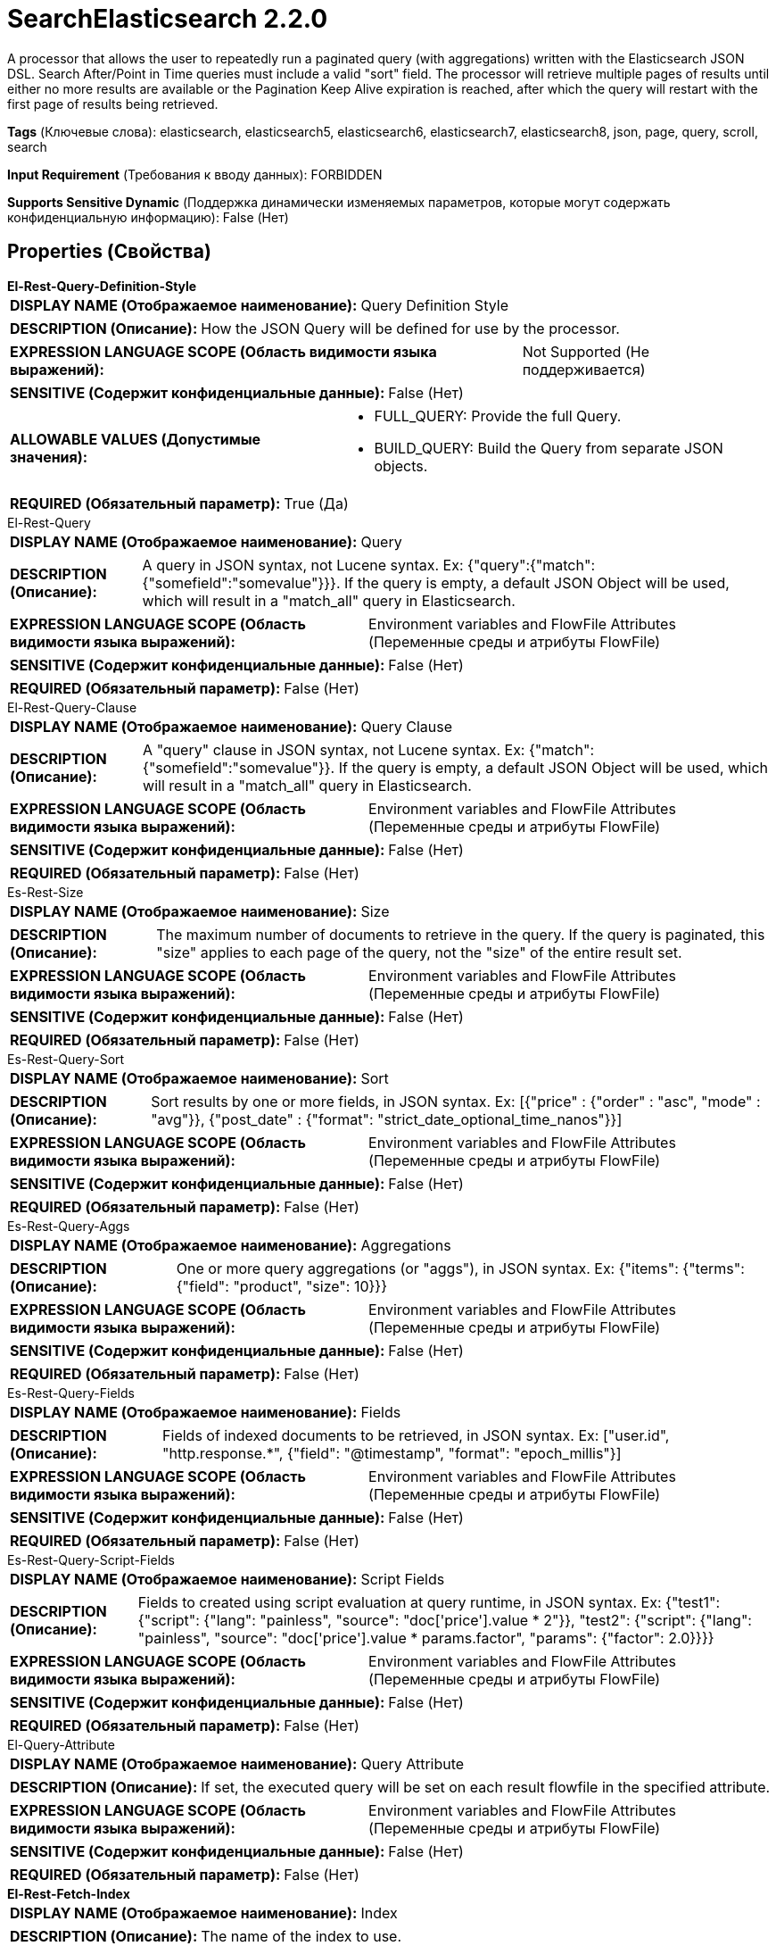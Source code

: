 = SearchElasticsearch 2.2.0

A processor that allows the user to repeatedly run a paginated query (with aggregations) written with the Elasticsearch JSON DSL. Search After/Point in Time queries must include a valid "sort" field. The processor will retrieve multiple pages of results until either no more results are available or the Pagination Keep Alive expiration is reached, after which the query will restart with the first page of results being retrieved.

[horizontal]
*Tags* (Ключевые слова):
elasticsearch, elasticsearch5, elasticsearch6, elasticsearch7, elasticsearch8, json, page, query, scroll, search
[horizontal]
*Input Requirement* (Требования к вводу данных):
FORBIDDEN
[horizontal]
*Supports Sensitive Dynamic* (Поддержка динамически изменяемых параметров, которые могут содержать конфиденциальную информацию):
 False (Нет) 



== Properties (Свойства)


.*El-Rest-Query-Definition-Style*
************************************************
[horizontal]
*DISPLAY NAME (Отображаемое наименование):*:: Query Definition Style

[horizontal]
*DESCRIPTION (Описание):*:: How the JSON Query will be defined for use by the processor.


[horizontal]
*EXPRESSION LANGUAGE SCOPE (Область видимости языка выражений):*:: Not Supported (Не поддерживается)
[horizontal]
*SENSITIVE (Содержит конфиденциальные данные):*::  False (Нет) 

[horizontal]
*ALLOWABLE VALUES (Допустимые значения):*::

* FULL_QUERY: Provide the full Query. 

* BUILD_QUERY: Build the Query from separate JSON objects. 


[horizontal]
*REQUIRED (Обязательный параметр):*::  True (Да) 
************************************************
.El-Rest-Query
************************************************
[horizontal]
*DISPLAY NAME (Отображаемое наименование):*:: Query

[horizontal]
*DESCRIPTION (Описание):*:: A query in JSON syntax, not Lucene syntax. Ex: {"query":{"match":{"somefield":"somevalue"}}}. If the query is empty, a default JSON Object will be used, which will result in a "match_all" query in Elasticsearch.


[horizontal]
*EXPRESSION LANGUAGE SCOPE (Область видимости языка выражений):*:: Environment variables and FlowFile Attributes (Переменные среды и атрибуты FlowFile)
[horizontal]
*SENSITIVE (Содержит конфиденциальные данные):*::  False (Нет) 

[horizontal]
*REQUIRED (Обязательный параметр):*::  False (Нет) 
************************************************
.El-Rest-Query-Clause
************************************************
[horizontal]
*DISPLAY NAME (Отображаемое наименование):*:: Query Clause

[horizontal]
*DESCRIPTION (Описание):*:: A "query" clause in JSON syntax, not Lucene syntax. Ex: {"match":{"somefield":"somevalue"}}. If the query is empty, a default JSON Object will be used, which will result in a "match_all" query in Elasticsearch.


[horizontal]
*EXPRESSION LANGUAGE SCOPE (Область видимости языка выражений):*:: Environment variables and FlowFile Attributes (Переменные среды и атрибуты FlowFile)
[horizontal]
*SENSITIVE (Содержит конфиденциальные данные):*::  False (Нет) 

[horizontal]
*REQUIRED (Обязательный параметр):*::  False (Нет) 
************************************************
.Es-Rest-Size
************************************************
[horizontal]
*DISPLAY NAME (Отображаемое наименование):*:: Size

[horizontal]
*DESCRIPTION (Описание):*:: The maximum number of documents to retrieve in the query. If the query is paginated, this "size" applies to each page of the query, not the "size" of the entire result set.


[horizontal]
*EXPRESSION LANGUAGE SCOPE (Область видимости языка выражений):*:: Environment variables and FlowFile Attributes (Переменные среды и атрибуты FlowFile)
[horizontal]
*SENSITIVE (Содержит конфиденциальные данные):*::  False (Нет) 

[horizontal]
*REQUIRED (Обязательный параметр):*::  False (Нет) 
************************************************
.Es-Rest-Query-Sort
************************************************
[horizontal]
*DISPLAY NAME (Отображаемое наименование):*:: Sort

[horizontal]
*DESCRIPTION (Описание):*:: Sort results by one or more fields, in JSON syntax. Ex: [{"price" : {"order" : "asc", "mode" : "avg"}}, {"post_date" : {"format": "strict_date_optional_time_nanos"}}]


[horizontal]
*EXPRESSION LANGUAGE SCOPE (Область видимости языка выражений):*:: Environment variables and FlowFile Attributes (Переменные среды и атрибуты FlowFile)
[horizontal]
*SENSITIVE (Содержит конфиденциальные данные):*::  False (Нет) 

[horizontal]
*REQUIRED (Обязательный параметр):*::  False (Нет) 
************************************************
.Es-Rest-Query-Aggs
************************************************
[horizontal]
*DISPLAY NAME (Отображаемое наименование):*:: Aggregations

[horizontal]
*DESCRIPTION (Описание):*:: One or more query aggregations (or "aggs"), in JSON syntax. Ex: {"items": {"terms": {"field": "product", "size": 10}}}


[horizontal]
*EXPRESSION LANGUAGE SCOPE (Область видимости языка выражений):*:: Environment variables and FlowFile Attributes (Переменные среды и атрибуты FlowFile)
[horizontal]
*SENSITIVE (Содержит конфиденциальные данные):*::  False (Нет) 

[horizontal]
*REQUIRED (Обязательный параметр):*::  False (Нет) 
************************************************
.Es-Rest-Query-Fields
************************************************
[horizontal]
*DISPLAY NAME (Отображаемое наименование):*:: Fields

[horizontal]
*DESCRIPTION (Описание):*:: Fields of indexed documents to be retrieved, in JSON syntax. Ex: ["user.id", "http.response.*", {"field": "@timestamp", "format": "epoch_millis"}]


[horizontal]
*EXPRESSION LANGUAGE SCOPE (Область видимости языка выражений):*:: Environment variables and FlowFile Attributes (Переменные среды и атрибуты FlowFile)
[horizontal]
*SENSITIVE (Содержит конфиденциальные данные):*::  False (Нет) 

[horizontal]
*REQUIRED (Обязательный параметр):*::  False (Нет) 
************************************************
.Es-Rest-Query-Script-Fields
************************************************
[horizontal]
*DISPLAY NAME (Отображаемое наименование):*:: Script Fields

[horizontal]
*DESCRIPTION (Описание):*:: Fields to created using script evaluation at query runtime, in JSON syntax. Ex: {"test1": {"script": {"lang": "painless", "source": "doc['price'].value * 2"}}, "test2": {"script": {"lang": "painless", "source": "doc['price'].value * params.factor", "params": {"factor": 2.0}}}}


[horizontal]
*EXPRESSION LANGUAGE SCOPE (Область видимости языка выражений):*:: Environment variables and FlowFile Attributes (Переменные среды и атрибуты FlowFile)
[horizontal]
*SENSITIVE (Содержит конфиденциальные данные):*::  False (Нет) 

[horizontal]
*REQUIRED (Обязательный параметр):*::  False (Нет) 
************************************************
.El-Query-Attribute
************************************************
[horizontal]
*DISPLAY NAME (Отображаемое наименование):*:: Query Attribute

[horizontal]
*DESCRIPTION (Описание):*:: If set, the executed query will be set on each result flowfile in the specified attribute.


[horizontal]
*EXPRESSION LANGUAGE SCOPE (Область видимости языка выражений):*:: Environment variables and FlowFile Attributes (Переменные среды и атрибуты FlowFile)
[horizontal]
*SENSITIVE (Содержит конфиденциальные данные):*::  False (Нет) 

[horizontal]
*REQUIRED (Обязательный параметр):*::  False (Нет) 
************************************************
.*El-Rest-Fetch-Index*
************************************************
[horizontal]
*DISPLAY NAME (Отображаемое наименование):*:: Index

[horizontal]
*DESCRIPTION (Описание):*:: The name of the index to use.


[horizontal]
*EXPRESSION LANGUAGE SCOPE (Область видимости языка выражений):*:: Environment variables and FlowFile Attributes (Переменные среды и атрибуты FlowFile)
[horizontal]
*SENSITIVE (Содержит конфиденциальные данные):*::  False (Нет) 

[horizontal]
*REQUIRED (Обязательный параметр):*::  True (Да) 
************************************************
.El-Rest-Type
************************************************
[horizontal]
*DISPLAY NAME (Отображаемое наименование):*:: Type

[horizontal]
*DESCRIPTION (Описание):*:: The type of this document (used by Elasticsearch for indexing and searching).


[horizontal]
*EXPRESSION LANGUAGE SCOPE (Область видимости языка выражений):*:: Environment variables and FlowFile Attributes (Переменные среды и атрибуты FlowFile)
[horizontal]
*SENSITIVE (Содержит конфиденциальные данные):*::  False (Нет) 

[horizontal]
*REQUIRED (Обязательный параметр):*::  False (Нет) 
************************************************
.*Max Json Field String Length*
************************************************
[horizontal]
*DISPLAY NAME (Отображаемое наименование):*:: Max JSON Field String Length

[horizontal]
*DESCRIPTION (Описание):*:: The maximum allowed length of a string value when parsing a JSON document or attribute.


[horizontal]
*EXPRESSION LANGUAGE SCOPE (Область видимости языка выражений):*:: Not Supported (Не поддерживается)
[horizontal]
*SENSITIVE (Содержит конфиденциальные данные):*::  False (Нет) 

[horizontal]
*REQUIRED (Обязательный параметр):*::  True (Да) 
************************************************
.*El-Rest-Client-Service*
************************************************
[horizontal]
*DISPLAY NAME (Отображаемое наименование):*:: Client Service

[horizontal]
*DESCRIPTION (Описание):*:: An Elasticsearch client service to use for running queries.


[horizontal]
*EXPRESSION LANGUAGE SCOPE (Область видимости языка выражений):*:: Not Supported (Не поддерживается)
[horizontal]
*SENSITIVE (Содержит конфиденциальные данные):*::  False (Нет) 

[horizontal]
*REQUIRED (Обязательный параметр):*::  True (Да) 
************************************************
.*El-Rest-Split-Up-Hits*
************************************************
[horizontal]
*DISPLAY NAME (Отображаемое наименование):*:: Search Results Split

[horizontal]
*DESCRIPTION (Описание):*:: Output a flowfile containing all hits or one flowfile for each individual hit or one flowfile containing all hits from all paged responses.


[horizontal]
*EXPRESSION LANGUAGE SCOPE (Область видимости языка выражений):*:: Not Supported (Не поддерживается)
[horizontal]
*SENSITIVE (Содержит конфиденциальные данные):*::  False (Нет) 

[horizontal]
*ALLOWABLE VALUES (Допустимые значения):*::

* PER_HIT: Flowfile per hit. 

* PER_RESPONSE: Flowfile per response. 

* PER_QUERY: Combine results from all query responses (one flowfile per entire paginated result set of hits). Note that aggregations cannot be paged, they are generated across the entire result set and returned as part of the first page. Results are output with one JSON object per line (allowing hits to be combined from multiple pages without loading all results into memory). 


[horizontal]
*REQUIRED (Обязательный параметр):*::  True (Да) 
************************************************
.*El-Rest-Format-Hits*
************************************************
[horizontal]
*DISPLAY NAME (Отображаемое наименование):*:: Search Results Format

[horizontal]
*DESCRIPTION (Описание):*:: Format of Hits output.


[horizontal]
*EXPRESSION LANGUAGE SCOPE (Область видимости языка выражений):*:: Not Supported (Не поддерживается)
[horizontal]
*SENSITIVE (Содержит конфиденциальные данные):*::  False (Нет) 

[horizontal]
*ALLOWABLE VALUES (Допустимые значения):*::

* FULL: Contains full Elasticsearch Hit, including Document Source and Metadata. 

* SOURCE_ONLY: Document Source only (where present). 

* METADATA_ONLY: Hit Metadata only. 


[horizontal]
*REQUIRED (Обязательный параметр):*::  True (Да) 
************************************************
.*El-Rest-Split-Up-Aggregations*
************************************************
[horizontal]
*DISPLAY NAME (Отображаемое наименование):*:: Aggregation Results Split

[horizontal]
*DESCRIPTION (Описание):*:: Output a flowfile containing all aggregations or one flowfile for each individual aggregation.


[horizontal]
*EXPRESSION LANGUAGE SCOPE (Область видимости языка выражений):*:: Not Supported (Не поддерживается)
[horizontal]
*SENSITIVE (Содержит конфиденциальные данные):*::  False (Нет) 

[horizontal]
*ALLOWABLE VALUES (Допустимые значения):*::

* PER_HIT: Flowfile per hit. 

* PER_RESPONSE: Flowfile per response. 


[horizontal]
*REQUIRED (Обязательный параметр):*::  True (Да) 
************************************************
.*El-Rest-Format-Aggregations*
************************************************
[horizontal]
*DISPLAY NAME (Отображаемое наименование):*:: Aggregation Results Format

[horizontal]
*DESCRIPTION (Описание):*:: Format of Aggregation output.


[horizontal]
*EXPRESSION LANGUAGE SCOPE (Область видимости языка выражений):*:: Not Supported (Не поддерживается)
[horizontal]
*SENSITIVE (Содержит конфиденциальные данные):*::  False (Нет) 

[horizontal]
*ALLOWABLE VALUES (Допустимые значения):*::

* FULL: Contains full Elasticsearch Aggregation, including Buckets and Metadata. 

* BUCKETS_ONLY: Bucket Content only. 

* METADATA_ONLY: Aggregation Metadata only. 


[horizontal]
*REQUIRED (Обязательный параметр):*::  True (Да) 
************************************************
.*El-Rest-Output-No-Hits*
************************************************
[horizontal]
*DISPLAY NAME (Отображаемое наименование):*:: Output No Hits

[horizontal]
*DESCRIPTION (Описание):*:: Output a "hits" flowfile even if no hits found for query. If true, an empty "hits" flowfile will be output even if "aggregations" are output.


[horizontal]
*EXPRESSION LANGUAGE SCOPE (Область видимости языка выражений):*:: Not Supported (Не поддерживается)
[horizontal]
*SENSITIVE (Содержит конфиденциальные данные):*::  False (Нет) 

[horizontal]
*ALLOWABLE VALUES (Допустимые значения):*::

* true

* false


[horizontal]
*REQUIRED (Обязательный параметр):*::  True (Да) 
************************************************
.*El-Rest-Pagination-Type*
************************************************
[horizontal]
*DISPLAY NAME (Отображаемое наименование):*:: Pagination Type

[horizontal]
*DESCRIPTION (Описание):*:: Pagination method to use. Not all types are available for all Elasticsearch versions, check the Elasticsearch docs to confirm which are applicable and recommended for your service.


[horizontal]
*EXPRESSION LANGUAGE SCOPE (Область видимости языка выражений):*:: Not Supported (Не поддерживается)
[horizontal]
*SENSITIVE (Содержит конфиденциальные данные):*::  False (Нет) 

[horizontal]
*ALLOWABLE VALUES (Допустимые значения):*::

* SCROLL: Use Elasticsearch "_scroll" API to page results. Does not accept additional query parameters. 

* SEARCH_AFTER: Use Elasticsearch "search_after" _search API to page sorted results. 

* POINT_IN_TIME: Use Elasticsearch (7.10+ with XPack) "point in time" _search API to page sorted results. Not available for use with AWS OpenSearch. 


[horizontal]
*REQUIRED (Обязательный параметр):*::  True (Да) 
************************************************
.*El-Rest-Pagination-Keep-Alive*
************************************************
[horizontal]
*DISPLAY NAME (Отображаемое наименование):*:: Pagination Keep Alive

[horizontal]
*DESCRIPTION (Описание):*:: Pagination "keep_alive" period. Period Elasticsearch will keep the scroll/pit cursor alive in between requests (this is not the time expected for all pages to be returned, but the maximum allowed time for requests between page retrievals).


[horizontal]
*EXPRESSION LANGUAGE SCOPE (Область видимости языка выражений):*:: Not Supported (Не поддерживается)
[horizontal]
*SENSITIVE (Содержит конфиденциальные данные):*::  False (Нет) 

[horizontal]
*REQUIRED (Обязательный параметр):*::  True (Да) 
************************************************


== Динамические свойства

[width="100%",cols="1a,2a,1a,1a",options="header",]
|===
|Наименование |Описание |Значение |Ограничения языка выражений

|`The name of a URL query parameter to add`
|Adds the specified property name/value as a query parameter in the Elasticsearch URL used for processing. These parameters will override any matching parameters in the query request body. For SCROLL type queries, these parameters are only used in the initial (first page) query as the Elasticsearch Scroll API does not support the same query parameters for subsequent pages of data.
|`The value of the URL query parameter`
|

|===



=== Управление состоянием

[cols="1a,2a",options="header",]
|===
|Масштаб |Описание

|
LOCAL

|The pagination state (scrollId, searchAfter, pitId, hitCount, pageCount, pageExpirationTimestamp) is retained in between invocations of this processor until the Scroll/PiT has expired (when the current time is later than the last query execution plus the Pagination Keep Alive interval).
|===



=== Системные ресурсы

[cols="1a,2a",options="header",]
|===
|Ресурс |Описание


|MEMORY
|Care should be taken on the size of each page because each response from Elasticsearch will be loaded into memory all at once and converted into the resulting flowfiles.

|===





=== Relationships (Связи)

[cols="1a,2a",options="header",]
|===
|Наименование |Описание

|`hits`
|Search hits are routed to this relationship.

|`aggregations`
|Aggregations are routed to this relationship.

|===





=== Writes Attributes (Записываемые атрибуты)

[cols="1a,2a",options="header",]
|===
|Наименование |Описание

|`mime.type`
|application/json

|`aggregation.name`
|The name of the aggregation whose results are in the output flowfile

|`aggregation.number`
|The number of the aggregation whose results are in the output flowfile

|`page.number`
|The number of the page (request), starting from 1, in which the results were returned that are in the output flowfile

|`hit.count`
|The number of hits that are in the output flowfile

|`elasticsearch.query.error`
|The error message provided by Elasticsearch if there is an error querying the index.

|===







=== Смотрите также


* xref:Processors/ConsumeElasticsearch.adoc[ConsumeElasticsearch]

* xref:Processors/PaginatedJsonQueryElasticsearch.adoc[PaginatedJsonQueryElasticsearch]


